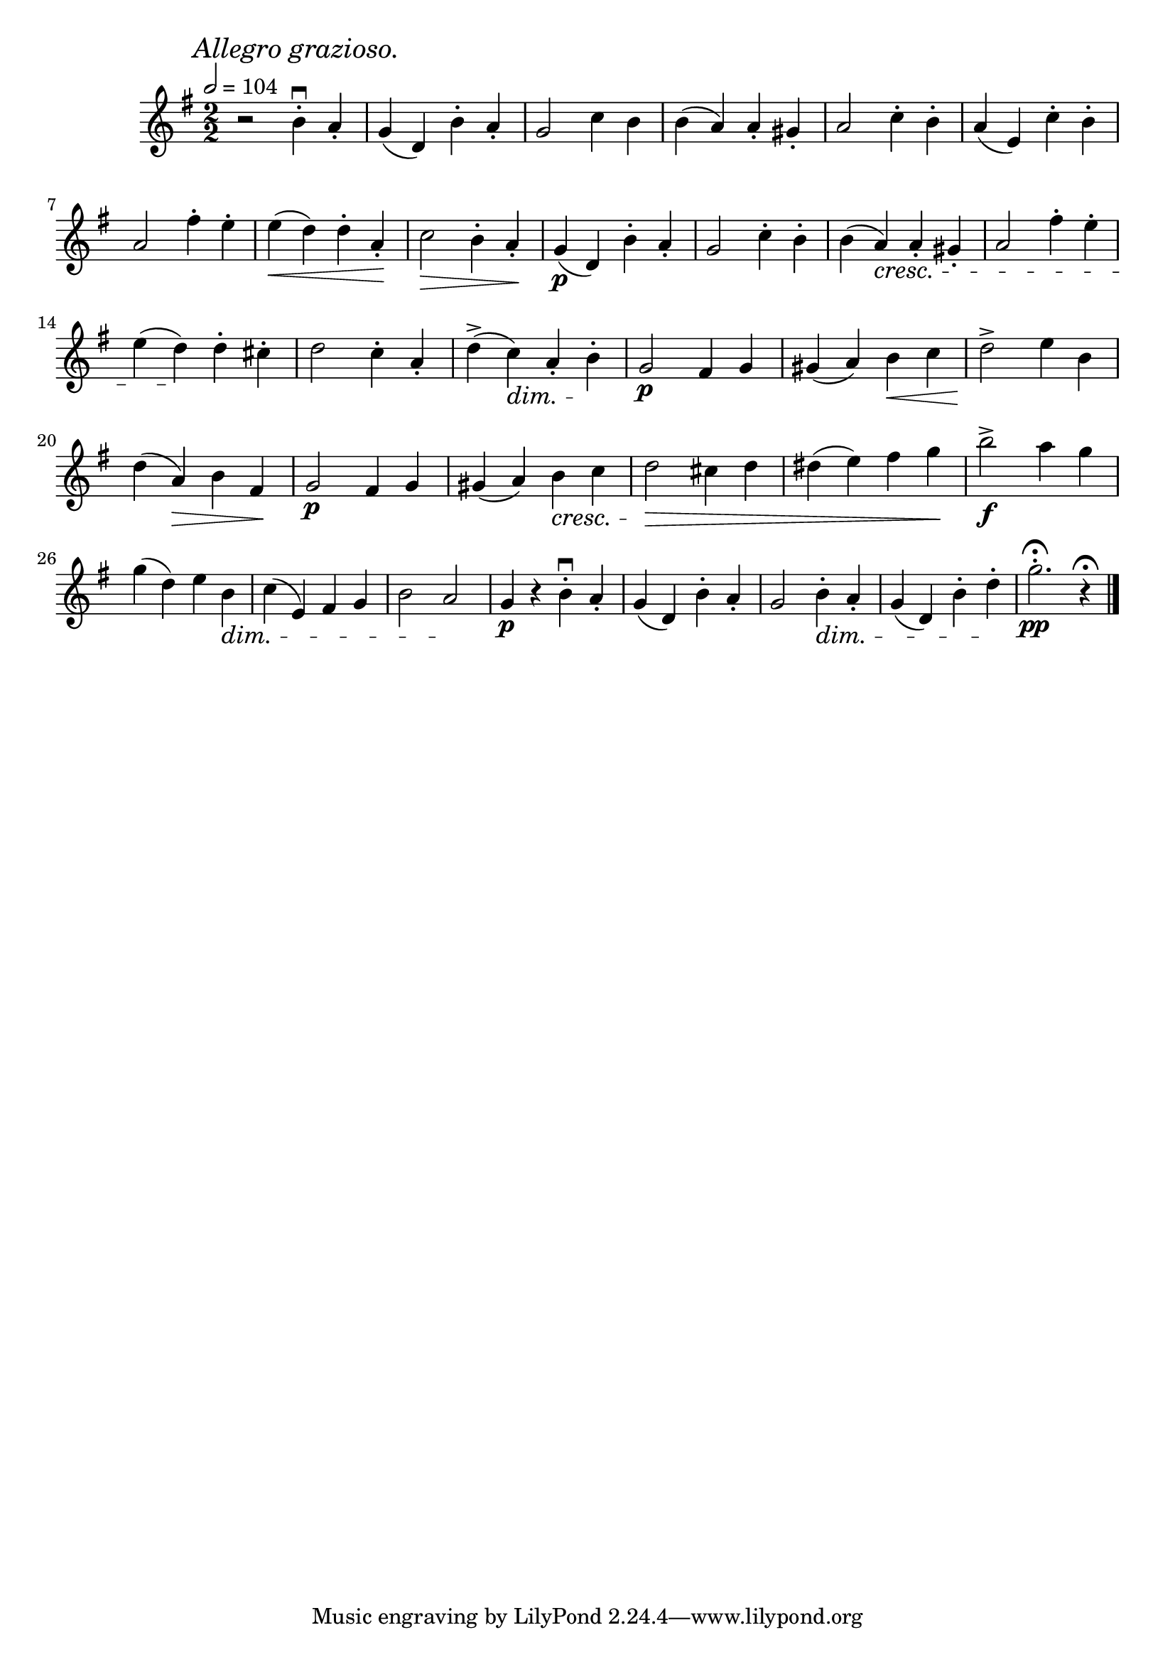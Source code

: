 \score {
  \header {
    title="XII."
  }

  \relative {
    \key g \major
    \compoundMeter #'((2 2))
    \time 2/2
  
    \mark \markup { \italic "Allegro grazioso." }
    \tempo 2 = 104

    r2 b'4\downbow\staccato a\staccato
    g (d) b'\staccato a\staccato
    g2 c4 b
    b (a)
    a\staccato gis\staccato
    a2 c4\staccato b\staccato
    a (e) c'\staccato b\staccato

    \break

    a2 fis'4\staccato e\staccato
    e \< (d) d\staccato a\staccato \!
    c2 \> b4\staccato a\staccato \!
    g\p (d) b'\staccato a\staccato
    g2 c4\staccato b\staccato
    b (a) \cresc a\staccato gis\staccato
    a2 fis'4\staccato e\staccato

    \break

    e (d) \! d\staccato cis\staccato
    d2 c4\staccato a\staccato
    d^> (c) \dim a\staccato b\staccato \!
    g2\p fis4 g
    gis (a) b \< c
    d2^> \! e4 b

    \break

    d (a) \> b fis \!
    g2\p fis4 g
    gis (a) b \cresc c
    d2\> cis4 d
    dis (e) fis g \!
    b2\f^> a4 g

    \break

    g (d) e b \dim
    c (e,) fis g
    b2 a \!
    g4\p r b\downbow\staccato a\staccato
    g (d) b'\staccato a\staccato
    g2 b4\staccato \dim a\staccato
    g (d) b'\staccato d\staccato \!
    g2.\staccato\pp\fermata r4\fermata
    

    \bar "|."
  }
}

